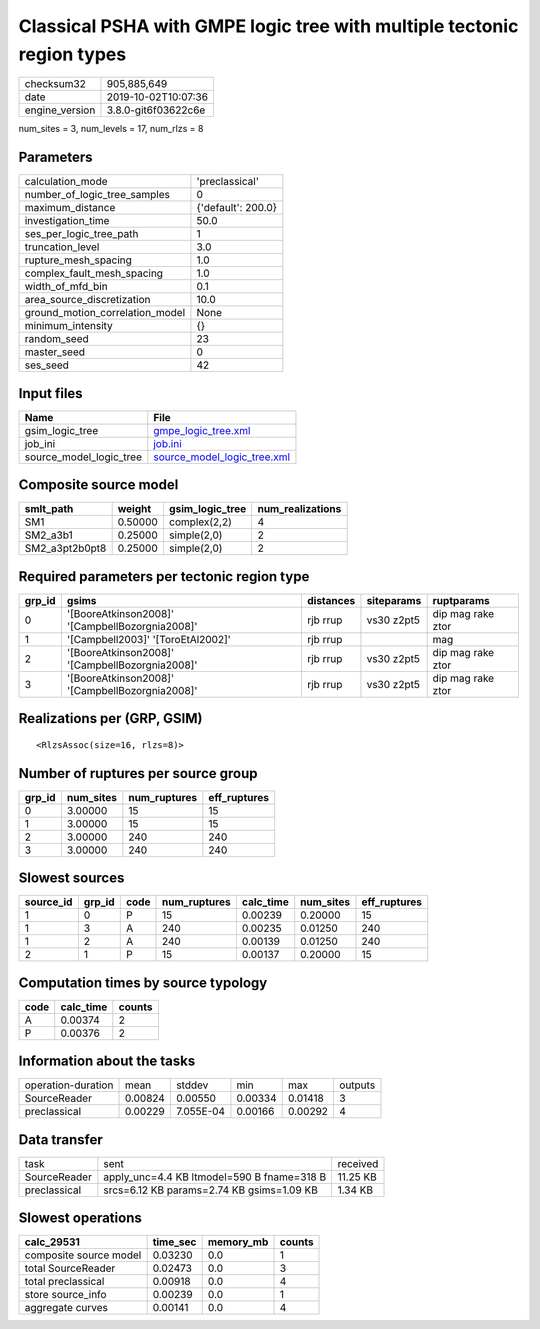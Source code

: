 Classical PSHA with GMPE logic tree with multiple tectonic region types
=======================================================================

============== ===================
checksum32     905,885,649        
date           2019-10-02T10:07:36
engine_version 3.8.0-git6f03622c6e
============== ===================

num_sites = 3, num_levels = 17, num_rlzs = 8

Parameters
----------
=============================== ==================
calculation_mode                'preclassical'    
number_of_logic_tree_samples    0                 
maximum_distance                {'default': 200.0}
investigation_time              50.0              
ses_per_logic_tree_path         1                 
truncation_level                3.0               
rupture_mesh_spacing            1.0               
complex_fault_mesh_spacing      1.0               
width_of_mfd_bin                0.1               
area_source_discretization      10.0              
ground_motion_correlation_model None              
minimum_intensity               {}                
random_seed                     23                
master_seed                     0                 
ses_seed                        42                
=============================== ==================

Input files
-----------
======================= ============================================================
Name                    File                                                        
======================= ============================================================
gsim_logic_tree         `gmpe_logic_tree.xml <gmpe_logic_tree.xml>`_                
job_ini                 `job.ini <job.ini>`_                                        
source_model_logic_tree `source_model_logic_tree.xml <source_model_logic_tree.xml>`_
======================= ============================================================

Composite source model
----------------------
============== ======= =============== ================
smlt_path      weight  gsim_logic_tree num_realizations
============== ======= =============== ================
SM1            0.50000 complex(2,2)    4               
SM2_a3b1       0.25000 simple(2,0)     2               
SM2_a3pt2b0pt8 0.25000 simple(2,0)     2               
============== ======= =============== ================

Required parameters per tectonic region type
--------------------------------------------
====== =============================================== ========= ========== =================
grp_id gsims                                           distances siteparams ruptparams       
====== =============================================== ========= ========== =================
0      '[BooreAtkinson2008]' '[CampbellBozorgnia2008]' rjb rrup  vs30 z2pt5 dip mag rake ztor
1      '[Campbell2003]' '[ToroEtAl2002]'               rjb rrup             mag              
2      '[BooreAtkinson2008]' '[CampbellBozorgnia2008]' rjb rrup  vs30 z2pt5 dip mag rake ztor
3      '[BooreAtkinson2008]' '[CampbellBozorgnia2008]' rjb rrup  vs30 z2pt5 dip mag rake ztor
====== =============================================== ========= ========== =================

Realizations per (GRP, GSIM)
----------------------------

::

  <RlzsAssoc(size=16, rlzs=8)>

Number of ruptures per source group
-----------------------------------
====== ========= ============ ============
grp_id num_sites num_ruptures eff_ruptures
====== ========= ============ ============
0      3.00000   15           15          
1      3.00000   15           15          
2      3.00000   240          240         
3      3.00000   240          240         
====== ========= ============ ============

Slowest sources
---------------
========= ====== ==== ============ ========= ========= ============
source_id grp_id code num_ruptures calc_time num_sites eff_ruptures
========= ====== ==== ============ ========= ========= ============
1         0      P    15           0.00239   0.20000   15          
1         3      A    240          0.00235   0.01250   240         
1         2      A    240          0.00139   0.01250   240         
2         1      P    15           0.00137   0.20000   15          
========= ====== ==== ============ ========= ========= ============

Computation times by source typology
------------------------------------
==== ========= ======
code calc_time counts
==== ========= ======
A    0.00374   2     
P    0.00376   2     
==== ========= ======

Information about the tasks
---------------------------
================== ======= ========= ======= ======= =======
operation-duration mean    stddev    min     max     outputs
SourceReader       0.00824 0.00550   0.00334 0.01418 3      
preclassical       0.00229 7.055E-04 0.00166 0.00292 4      
================== ======= ========= ======= ======= =======

Data transfer
-------------
============ ========================================== ========
task         sent                                       received
SourceReader apply_unc=4.4 KB ltmodel=590 B fname=318 B 11.25 KB
preclassical srcs=6.12 KB params=2.74 KB gsims=1.09 KB  1.34 KB 
============ ========================================== ========

Slowest operations
------------------
====================== ======== ========= ======
calc_29531             time_sec memory_mb counts
====================== ======== ========= ======
composite source model 0.03230  0.0       1     
total SourceReader     0.02473  0.0       3     
total preclassical     0.00918  0.0       4     
store source_info      0.00239  0.0       1     
aggregate curves       0.00141  0.0       4     
====================== ======== ========= ======